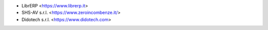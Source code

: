 * LibrERP <https://www.librerp.it>
* SHS-AV s.r.l. <https://www.zeroincombenze.it/>
* Didotech s.r.l. <https://www.didotech.com>